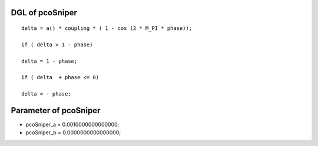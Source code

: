 

DGL of pcoSniper
------------------------------------------

::


	delta = a() * coupling * ( 1 - cos (2 * M_PI * phase));

	if ( delta > 1 - phase)

	delta = 1 - phase;

	if ( delta  + phase <= 0)

	delta = - phase;

Parameter of pcoSniper
-----------------------------------------



- pcoSniper_a 		 =  0.0010000000000000; 
- pcoSniper_b 		 =  0.0000000000000000; 

